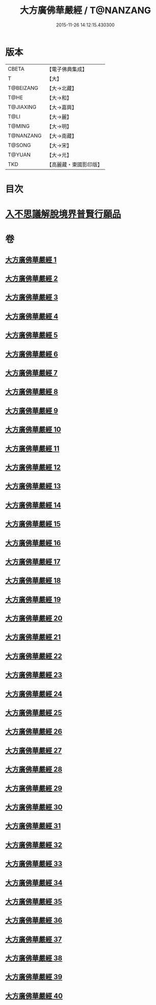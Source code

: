 #+TITLE: 大方廣佛華嚴經 / T@NANZANG
#+DATE: 2015-11-26 14:12:15.430300
* 版本
 |     CBETA|【電子佛典集成】|
 |         T|【大】     |
 | T@BEIZANG|【大→北藏】  |
 |      T@HE|【大→和】   |
 | T@JIAXING|【大→嘉興】  |
 |      T@LI|【大→麗】   |
 |    T@MING|【大→明】   |
 | T@NANZANG|【大→南藏】  |
 |    T@SONG|【大→宋】   |
 |    T@YUAN|【大→元】   |
 |       TKD|【高麗藏・東國影印版】|

* 目次
* [[file:KR6e0041_001.txt::001-0661a6][入不思議解脫境界普賢行願品]]
* 卷
** [[file:KR6e0041_001.txt][大方廣佛華嚴經 1]]
** [[file:KR6e0041_002.txt][大方廣佛華嚴經 2]]
** [[file:KR6e0041_003.txt][大方廣佛華嚴經 3]]
** [[file:KR6e0041_004.txt][大方廣佛華嚴經 4]]
** [[file:KR6e0041_005.txt][大方廣佛華嚴經 5]]
** [[file:KR6e0041_006.txt][大方廣佛華嚴經 6]]
** [[file:KR6e0041_007.txt][大方廣佛華嚴經 7]]
** [[file:KR6e0041_008.txt][大方廣佛華嚴經 8]]
** [[file:KR6e0041_009.txt][大方廣佛華嚴經 9]]
** [[file:KR6e0041_010.txt][大方廣佛華嚴經 10]]
** [[file:KR6e0041_011.txt][大方廣佛華嚴經 11]]
** [[file:KR6e0041_012.txt][大方廣佛華嚴經 12]]
** [[file:KR6e0041_013.txt][大方廣佛華嚴經 13]]
** [[file:KR6e0041_014.txt][大方廣佛華嚴經 14]]
** [[file:KR6e0041_015.txt][大方廣佛華嚴經 15]]
** [[file:KR6e0041_016.txt][大方廣佛華嚴經 16]]
** [[file:KR6e0041_017.txt][大方廣佛華嚴經 17]]
** [[file:KR6e0041_018.txt][大方廣佛華嚴經 18]]
** [[file:KR6e0041_019.txt][大方廣佛華嚴經 19]]
** [[file:KR6e0041_020.txt][大方廣佛華嚴經 20]]
** [[file:KR6e0041_021.txt][大方廣佛華嚴經 21]]
** [[file:KR6e0041_022.txt][大方廣佛華嚴經 22]]
** [[file:KR6e0041_023.txt][大方廣佛華嚴經 23]]
** [[file:KR6e0041_024.txt][大方廣佛華嚴經 24]]
** [[file:KR6e0041_025.txt][大方廣佛華嚴經 25]]
** [[file:KR6e0041_026.txt][大方廣佛華嚴經 26]]
** [[file:KR6e0041_027.txt][大方廣佛華嚴經 27]]
** [[file:KR6e0041_028.txt][大方廣佛華嚴經 28]]
** [[file:KR6e0041_029.txt][大方廣佛華嚴經 29]]
** [[file:KR6e0041_030.txt][大方廣佛華嚴經 30]]
** [[file:KR6e0041_031.txt][大方廣佛華嚴經 31]]
** [[file:KR6e0041_032.txt][大方廣佛華嚴經 32]]
** [[file:KR6e0041_033.txt][大方廣佛華嚴經 33]]
** [[file:KR6e0041_034.txt][大方廣佛華嚴經 34]]
** [[file:KR6e0041_035.txt][大方廣佛華嚴經 35]]
** [[file:KR6e0041_036.txt][大方廣佛華嚴經 36]]
** [[file:KR6e0041_037.txt][大方廣佛華嚴經 37]]
** [[file:KR6e0041_038.txt][大方廣佛華嚴經 38]]
** [[file:KR6e0041_039.txt][大方廣佛華嚴經 39]]
** [[file:KR6e0041_040.txt][大方廣佛華嚴經 40]]
